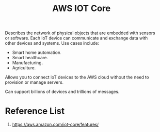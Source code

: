 :PROPERTIES:
:ID:       8de0e821-c709-4f11-9515-de1c66036ca1
:END:
#+title: AWS IOT Core

Describes the network of physical objects that are embedded with sensors or software.
Each IoT device can communicate and exchange data with other devices and systems.
Use cases include:
+ Smart home automation.
+ Smart healthcare.
+ Manufacturing.
+ Agriculture.

Allows you to connect IoT devices to the AWS cloud without the need to provision or manage servers.

Can support billions of devices and trillions of messages.

* Reference List
1. https://aws.amazon.com/iot-core/features/
